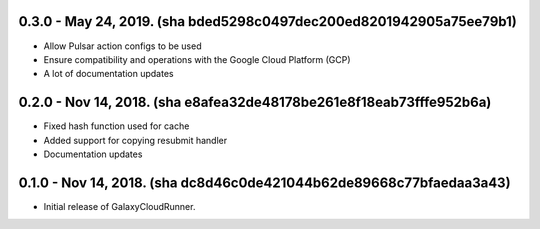 0.3.0 - May 24, 2019.  (sha bded5298c0497dec200ed8201942905a75ee79b1)
---------------------------------------------------------------------

* Allow Pulsar action configs to be used
* Ensure compatibility and operations with the Google Cloud Platform (GCP)
* A lot of documentation updates


0.2.0 - Nov 14, 2018.  (sha e8afea32de48178be261e8f18eab73fffe952b6a)
---------------------------------------------------------------------

* Fixed hash function used for cache
* Added support for copying resubmit handler
* Documentation updates


0.1.0 - Nov 14, 2018.  (sha dc8d46c0de421044b62de89668c77bfaedaa3a43)
---------------------------------------------------------------------

* Initial release of GalaxyCloudRunner.
